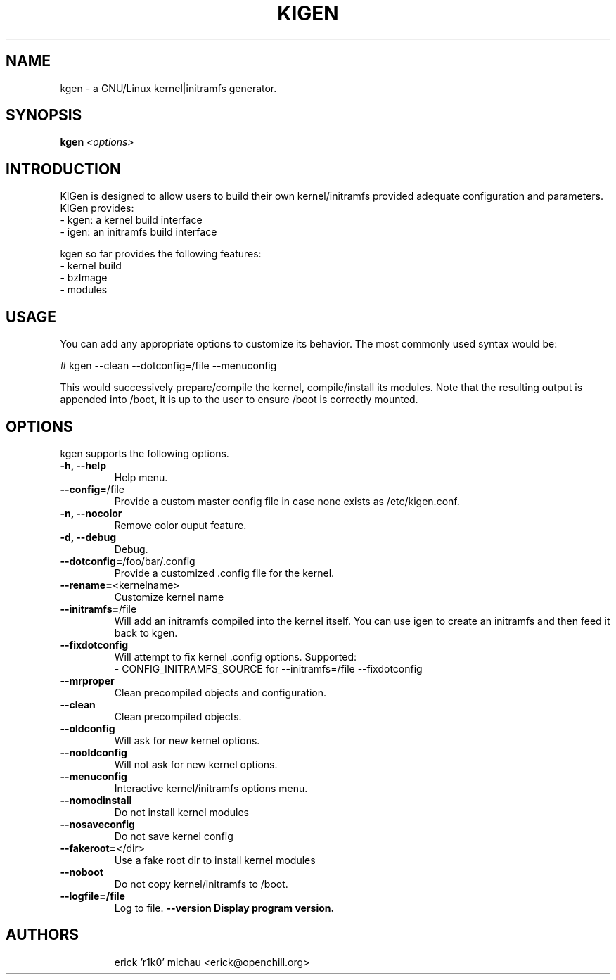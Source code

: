 .TH KIGEN "8" "June 2010" "kigen 0.1.5" "Gentoo Linux"
.SH NAME
kgen \- a GNU/Linux kernel|initramfs generator.
.SH SYNOPSIS
\fBkgen\fR \fI<options>\fR
.SH INTRODUCTION
KIGen is designed to allow users to build their own kernel/initramfs
provided adequate configuration and parameters.
KIGen provides:
  - kgen: a kernel build interface
  - igen: an initramfs build interface
.PP
kgen so far provides the following features:
  - kernel build
    - bzImage
    - modules
.SH USAGE
You can add any appropriate options to customize its behavior.
The most commonly used syntax would be:
.PP
# kgen --clean --dotconfig=/file --menuconfig
.PP
This would successively prepare/compile the kernel, compile/install its modules.
Note that the resulting output is appended into /boot, it is up to the user
to ensure /boot is correctly mounted.
.SH OPTIONS
kgen supports the following options.
.TP
\fB\-h, \-\-help
Help menu.
.TP
\fB\-\-config=\fR/file
Provide a custom master config file in case none exists as /etc/kigen.conf.
.TP
\fB\-n, \-\-nocolor
Remove color ouput feature.
.TP
\fB\-d, \-\-debug
Debug.
.TP
\fB\-\-dotconfig=\fR/foo/bar/.config
Provide a customized .config file for the kernel.
.TP
\fB\-\-rename=\fR<kernelname>
Customize kernel name
.TP
\fB\-\-initramfs=\fR/file
Will add an initramfs compiled into the kernel itself.
You can use igen to create an initramfs and then feed it back to kgen.
.TP
\fB\-\-fixdotconfig
Will attempt to fix kernel .config options. Supported:
 - CONFIG_INITRAMFS_SOURCE for --initramfs=/file --fixdotconfig
.TP
\fB\-\-mrproper
Clean precompiled objects and configuration.
.TP
\fB\-\-clean
Clean precompiled objects.
.TP
\fB\-\-oldconfig
Will ask for new kernel options.
.TP
\fB\-\-nooldconfig
Will not ask for new kernel options.
.TP
\fB\-\-menuconfig
Interactive kernel/initramfs options menu.
.TP
\fB\-\-nomodinstall
Do not install kernel modules
.TP
\fB\-\-nosaveconfig
Do not save kernel config
.TP
\fB\-\-fakeroot=\fR</dir>
Use a fake root dir to install kernel modules
.TP
\fB\-\-noboot
Do not copy kernel/initramfs to /boot.
.TP
\fB\-\-logfile=/file
Log to file.
./TP
\fB\-\-version
Display program version.
.TP
.RE
.SH AUTHORS
.nf
erick 'r1k0' michau <erick@openchill.org>
.fi
